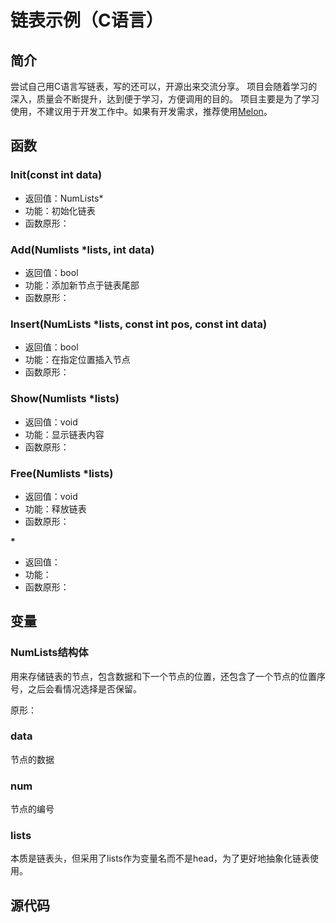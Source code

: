 * 链表示例（C语言）

** 简介

尝试自己用C语言写链表，写的还可以，开源出来交流分享。
项目会随着学习的深入，质量会不断提升，达到便于学习，方便调用的目的。
项目主要是为了学习使用，不建议用于开发工作中。如果有开发需求，推荐使用[[https://water-melon.github.io/Melon/][Melon]]。

** 函数

*** Init(const int data)

- 返回值：NumLists*
- 功能：初始化链表
- 函数原形：

#+NAME: Init_Function
#+BEGIN_SRC C :exports none
/* 初始化函数 */
NumLists* Init(const int data)
{
    NumLists *lists = NULL;
    lists = (NumLists*)malloc(sizeof(NumLists));

    lists->num = 1;
    lists->next = NULL;
    lists->data = data;

    return lists;
}
#+END_SRC

*** Add(Numlists *lists, int data)

- 返回值：bool
- 功能：添加新节点于链表尾部
- 函数原形：

#+NAME: Add_Function
#+BEGIN_SRC C :exports none
/* 添加函数 */
bool Add(NumLists *lists, int data)
{
    NumLists *new = NULL;
    NumLists *plist = lists;
    int count = 2;

    /* 查找到链表最后一位 */
    while(NULL != plist->next)
    {
        plist = plist->next;
        count++;
    }

    new = (NumLists*)malloc(sizeof(NumLists));

    plist->next = new;
    new->num = count;
    new->data = data;   /* 添加数据 */
    new->next = NULL;   /* 以NULL作为链表结尾 */

    if(NULL == plist)
        return false;
    else
    {
        return true;
    }
}
#+END_SRC

*** Insert(NumLists *lists, const int pos, const int data)

- 返回值：bool
- 功能：在指定位置插入节点
- 函数原形：

#+NAME: Insert_Function
#+BEGIN_SRC C :exports none
/* 插入函数 */
bool Insert(NumLists *lists, const int pos, const int data)
{
    NumLists *plist = lists;
    NumLists *new = NULL;

    for(int i = 1; i < pos - 1; i++)
    {
        if(plist == NULL)
        {
            return false;
        }
        else
        {
            plist = plist->next;
        }
    }

    new = (NumLists*)malloc(sizeof(NumLists));

    /* 进行插入操作 */
    new->next = plist->next;
    plist->next = new;

    new->num = pos;
    new->data = data;

    /* 重新对后面的数进行编号 */
    plist = new->next;
    while(NULL != plist)
    {
        plist->num++;
        plist = plist->next;
    }

    return true;
}
#+END_SRC

*** Show(Numlists *lists)

- 返回值：void
- 功能：显示链表内容
- 函数原形：

#+NAME: Show_Function
#+BEGIN_SRC C :exports none
/* 显示函数 */
void Show(NumLists *lists)
{
    NumLists *plist = lists;

    while(NULL != plist)
    {
        printf("NO:%d\t%d\n", plist->num, plist->data);
        plist = plist->next;
    }
}
#+END_SRC

*** Free(Numlists *lists)

- 返回值：void
- 功能：释放链表
- 函数原形：

#+NAME: Free_Function
#+BEGIN_SRC C :exports none
/* 释放函数 */
void Free(NumLists *lists)
{
    NumLists *plist = lists;

    while(NULL != plist->next)
    {
        NumLists *temp = plist;
        plist = plist->next;
        free(temp);
    }
}
#+END_SRC

***

- 返回值：
- 功能：
- 函数原形：

#+NAME: 
#+BEGIN_SRC C :exports none
#+END_SRC

** 变量

*** NumLists结构体
用来存储链表的节点，包含数据和下一个节点的位置，还包含了一个节点的位置序号，之后会看情况选择是否保留。

原形：

#+NAME:NumLists
#+BEGIN_SRC C :exports none
typedef struct numlists
{
    int num;
    int data;
    struct numlists *next;
} NumLists;
#+END_SRC

*** data

节点的数据

*** num

节点的编号

*** lists

本质是链表头，但采用了lists作为变量名而不是head，为了更好地抽象化链表使用。

** 源代码

#+NAME: numlists.h
#+BEGIN_SRC C :tangle numlists.h :exports none :noweb yes :main no
#ifndef _NUMLISTS_H
#define _NUMLISTS_H

#include <stdlib.h>
#include <stdbool.h>

<<Numlists>>

/* 初始化函数 */
NumLists* Init(const int data);

/* 添加函数 */
bool Add(NumLists *lists, const int data);

/* 插入函数 */
bool Insert(NumLists *lists, const int pos, const int data);

/* 显示函数 */
void Show(NumLists *lists);

/* 检查函数 */
bool Check(NumLists *lists);

/* 迭代函数 */
int Pair(NumLists *lists);

/* 删除函数 */
bool Delete(NumLists *lists, const int pos);

/* 释放函数 */
void Free(NumLists *lists);

#endif
#+END_SRC

#+NAME: main.c
#+BEGIN_SRC C :tangle main.c :exports none :noweb yes
#include <stdio.h>
#include <stdlib.h>
#include "numlists.h"

int main(int argc, char *argv[])
{
    NumLists *list = NULL;

    list = Init(8);

    Add(list, 14);
    Add(list, 16);

    Insert(list, 2, 4);
    Delete(list, 4);

    Show(list);

    Free(list);

    return 0;
}
#+END_SRC

#+NAME: numlists.c
#+BEGIN_SRC C :tangle numlists.c :exports none :noweb yes :main no
#include "numlists.h"
#include <stdio.h>
#include <stdlib.h>

<<Init_Function>>

<<Add_Function>>

<<Insert_Function>>

<<Show_Function>>

bool Check(NumLists *lists)
{
    ;
}

/* 迭代函数 */
int Pair(NumLists *lists)
{
    static int n = 1;
    NumLists *plist = lists;

    if(NULL == plist->next)
    {
        return plist->data;
    }
    else
    {
        for(int i = 0; i < n; i++)
        {
            plist = plist->next;
        }
        n++;
        return plist->data;
    }
}

/* 删除函数 */
bool Delete(NumLists *head, const int pos)
{
    ;
}

<<Free_Function>>
#+END_SRC
